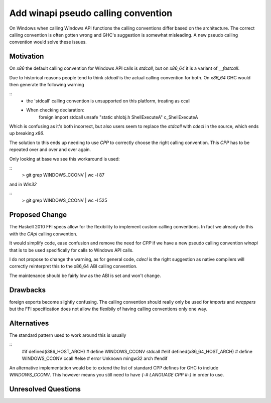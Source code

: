 .. proposal-number:: Leave blank. This will be filled in when the proposal is
                     accepted.

.. trac-ticket:: Leave blank. This will eventually be filled with the Trac
                 ticket number which will track the progress of the
                 implementation of the feature.

.. implemented:: Leave blank. This will be filled in with the first GHC version which
                 implements the described feature.

Add winapi pseudo calling convention
====================================

On Windows when calling Windows API functions the calling conventions differ
based on the architecture. The correct calling convention is often gotten wrong
and GHC's suggestion is somewhat misleading. A new pseudo calling convention
would solve these issues.

Motivation
----------

On `x86` the default calling convention for Windows API calls is `stdcall`,
but on `x86_64` it is a variant of `__fastcall`.

Due to historical reasons people tend to think `stdcall` is the actual calling
convention for both. On `x86_64` GHC would then generate the following warning

::
    * the 'stdcall' calling convention is unsupported on this platform,
      treating as ccall
    * When checking declaration:
        foreign import stdcall unsafe "static shlobj.h ShellExecuteA" c_ShellExecuteA


Which is confusing as it's both incorrect, but also users seem to replace the
`stdcall` with `cdecl` in the source, which ends up breaking `x86`.

The solution to this ends up needing to use `CPP` to correctly choose the right
calling convention. This `CPP` has to be repeated over and over and over again.

Only looking at base we see this workaround is used:

::
    > git grep WINDOWS_CCONV | wc -l
    87

and in `Win32`

::
    > git grep WINDOWS_CCONV | wc -l
    525

Proposed Change
---------------

The Haskell 2010 FFI specs allow for the flexibility to implement custom calling
conventions. In fact we already do this with the `CApi` calling convention.

It would simplify code, ease confusion and remove the need for `CPP` if we have
a new pseudo calling convention `winapi` that is to be used specifically for calls
to Windows API calls.

I do not propose to change the warning, as for general code, `cdecl` is the right
suggestion as native compilers will correctly reinterpret this to the x86_64 ABI
calling convention.

The maintenance should be fairly low as the ABI is set and won't change.

Drawbacks
---------

foreign exports become slightly confusing. The calling convention should really
only be used for `imports` and `wrappers` but the FFI specification does not
allow the flexibily of having calling conventions only one way.

Alternatives
------------

The standard pattern used to work around this is usually

::
    #if defined(i386_HOST_ARCH)
    # define WINDOWS_CCONV stdcall
    #elif defined(x86_64_HOST_ARCH)
    # define WINDOWS_CCONV ccall
    #else
    # error Unknown mingw32 arch
    #endif

An alternative implementation would be to extend the list of standard CPP defines
for GHC to include `WINDOWS_CCONV`. This however means you still need to have
`{-# LANGUAGE CPP #-}` in order to use.

Unresolved Questions
--------------------

